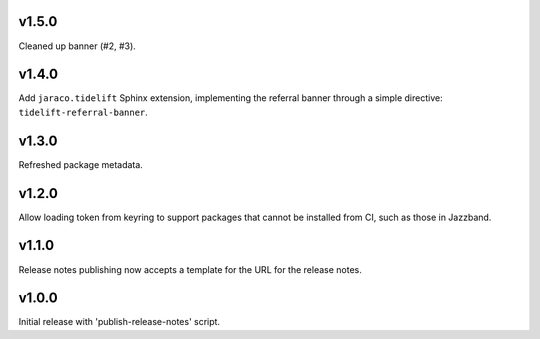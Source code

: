 v1.5.0
======

Cleaned up banner (#2, #3).

v1.4.0
======

Add ``jaraco.tidelift`` Sphinx extension, implementing
the referral banner through a simple directive:
``tidelift-referral-banner``.

v1.3.0
======

Refreshed package metadata.

v1.2.0
======

Allow loading token from keyring to support packages that
cannot be installed from CI, such as those in Jazzband.

v1.1.0
======

Release notes publishing now accepts a template for the
URL for the release notes.

v1.0.0
======

Initial release with 'publish-release-notes' script.
